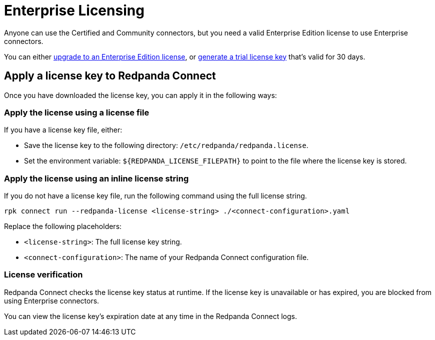 = Enterprise Licensing 
:description: Learn how to purchase and apply an Enterprise Edition license.

Anyone can use the Certified and Community connectors, but you need a valid Enterprise Edition license to use Enterprise connectors. 

You can either https://www.redpanda.com/upgrade[upgrade to an Enterprise Edition license^], or http://redpanda.com/try-enterprise[generate a trial license key^] that's valid for 30 days.

== Apply a license key to Redpanda Connect

Once you have downloaded the license key, you can apply it in the following ways: 

=== Apply the license using a license file

If you have a license key file, either:

- Save the license key to the following directory: `/etc/redpanda/redpanda.license`. 
- Set the environment variable: `$\{REDPANDA_LICENSE_FILEPATH}` to point to the file where the license key is stored.

=== Apply the license using an inline license string

If you do not have a license key file, run the following command using the full license string.

```bash
rpk connect run --redpanda-license <license-string> ./<connect-configuration>.yaml
```

Replace the following placeholders: 

- `<license-string>`: The full license key string.
- `<connect-configuration>`: The name of your Redpanda Connect configuration file.

=== License verification

Redpanda Connect checks the license key status at runtime. If the license key is unavailable or has expired, you are blocked from using Enterprise connectors. 

You can view the license key’s expiration date at any time in the Redpanda Connect logs.